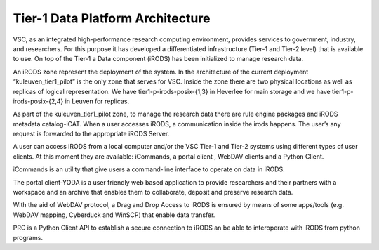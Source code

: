.. _tier1_data_architecture:

Tier-1 Data Platform Architecture
=========================================

.. image:: architecture/general_overview.png

VSC, as an integrated high-performance research computing environment, provides services to government, industry, and researchers. For this purpose it has developed a differentiated infrastructure (Tier-1 and Tier-2 level) that is available to use. On top of the Tier-1 a Data component (iRODS) has been initialized to manage research data.

An iRODS zone represent the deployment of the system. In the architecture of the current deployment “kuleuven_tier1_pilot” is the only zone that serves for VSC. Inside the zone there are two physical locations as well as replicas of logical representation. We have tier1-p-irods-posix-{1,3} in Heverlee for main storage and we have tier1-p-irods-posix-{2,4} in Leuven for replicas.


.. image:: architecture/resource.png

As part of the kuleuven_tier1_pilot zone, to manage the research data there are rule engine packages and iRODS metadata catalog-iCAT. When a user accesses iRODS, a communication inside the irods happens. The user’s any request is forwarded to the appropriate iRODS Server. 

A user can access iRODS from a local computer and/or the VSC Tier-1 and Tier-2 systems using different types of user clients.  At this moment they are available:  iCommands, a portal client , WebDAV clients and a Python Client.

iCommands is an utility that give users a command-line interface to operate on data in iRODS. 

The portal client-YODA is a user friendly web based application to provide researchers and their partners with a workspace and an archive that enables them to collaborate, deposit and preserve research data.

With the aid of WebDAV protocol, a Drag and Drop Access to iRODS is ensured by means of some apps/tools (e.g. WebDAV mapping, Cyberduck and WinSCP) that enable data transfer.

PRC is a Python Client API to establish a secure connection to iRODS an be able to interoperate with iRODS from python programs.


